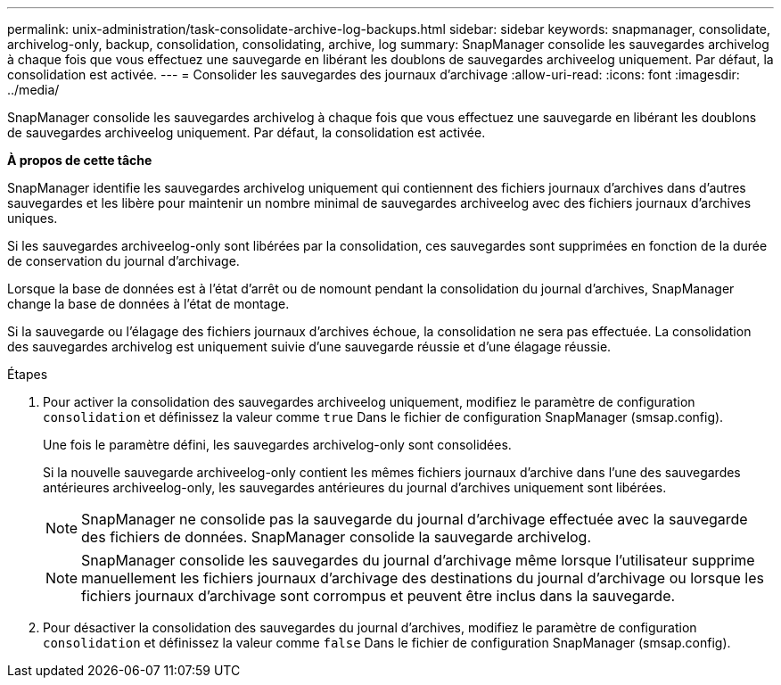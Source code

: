 ---
permalink: unix-administration/task-consolidate-archive-log-backups.html 
sidebar: sidebar 
keywords: snapmanager, consolidate, archivelog-only, backup, consolidation, consolidating, archive, log 
summary: SnapManager consolide les sauvegardes archivelog à chaque fois que vous effectuez une sauvegarde en libérant les doublons de sauvegardes archiveelog uniquement. Par défaut, la consolidation est activée. 
---
= Consolider les sauvegardes des journaux d'archivage
:allow-uri-read: 
:icons: font
:imagesdir: ../media/


[role="lead"]
SnapManager consolide les sauvegardes archivelog à chaque fois que vous effectuez une sauvegarde en libérant les doublons de sauvegardes archiveelog uniquement. Par défaut, la consolidation est activée.

*À propos de cette tâche*

SnapManager identifie les sauvegardes archivelog uniquement qui contiennent des fichiers journaux d'archives dans d'autres sauvegardes et les libère pour maintenir un nombre minimal de sauvegardes archiveelog avec des fichiers journaux d'archives uniques.

Si les sauvegardes archiveelog-only sont libérées par la consolidation, ces sauvegardes sont supprimées en fonction de la durée de conservation du journal d'archivage.

Lorsque la base de données est à l'état d'arrêt ou de nomount pendant la consolidation du journal d'archives, SnapManager change la base de données à l'état de montage.

Si la sauvegarde ou l'élagage des fichiers journaux d'archives échoue, la consolidation ne sera pas effectuée. La consolidation des sauvegardes archivelog est uniquement suivie d'une sauvegarde réussie et d'une élagage réussie.

.Étapes
. Pour activer la consolidation des sauvegardes archiveelog uniquement, modifiez le paramètre de configuration `consolidation` et définissez la valeur comme `true` Dans le fichier de configuration SnapManager (smsap.config).
+
Une fois le paramètre défini, les sauvegardes archivelog-only sont consolidées.

+
Si la nouvelle sauvegarde archiveelog-only contient les mêmes fichiers journaux d'archive dans l'une des sauvegardes antérieures archiveelog-only, les sauvegardes antérieures du journal d'archives uniquement sont libérées.

+

NOTE: SnapManager ne consolide pas la sauvegarde du journal d'archivage effectuée avec la sauvegarde des fichiers de données. SnapManager consolide la sauvegarde archivelog.

+

NOTE: SnapManager consolide les sauvegardes du journal d'archivage même lorsque l'utilisateur supprime manuellement les fichiers journaux d'archivage des destinations du journal d'archivage ou lorsque les fichiers journaux d'archivage sont corrompus et peuvent être inclus dans la sauvegarde.

. Pour désactiver la consolidation des sauvegardes du journal d'archives, modifiez le paramètre de configuration `consolidation` et définissez la valeur comme `false` Dans le fichier de configuration SnapManager (smsap.config).

